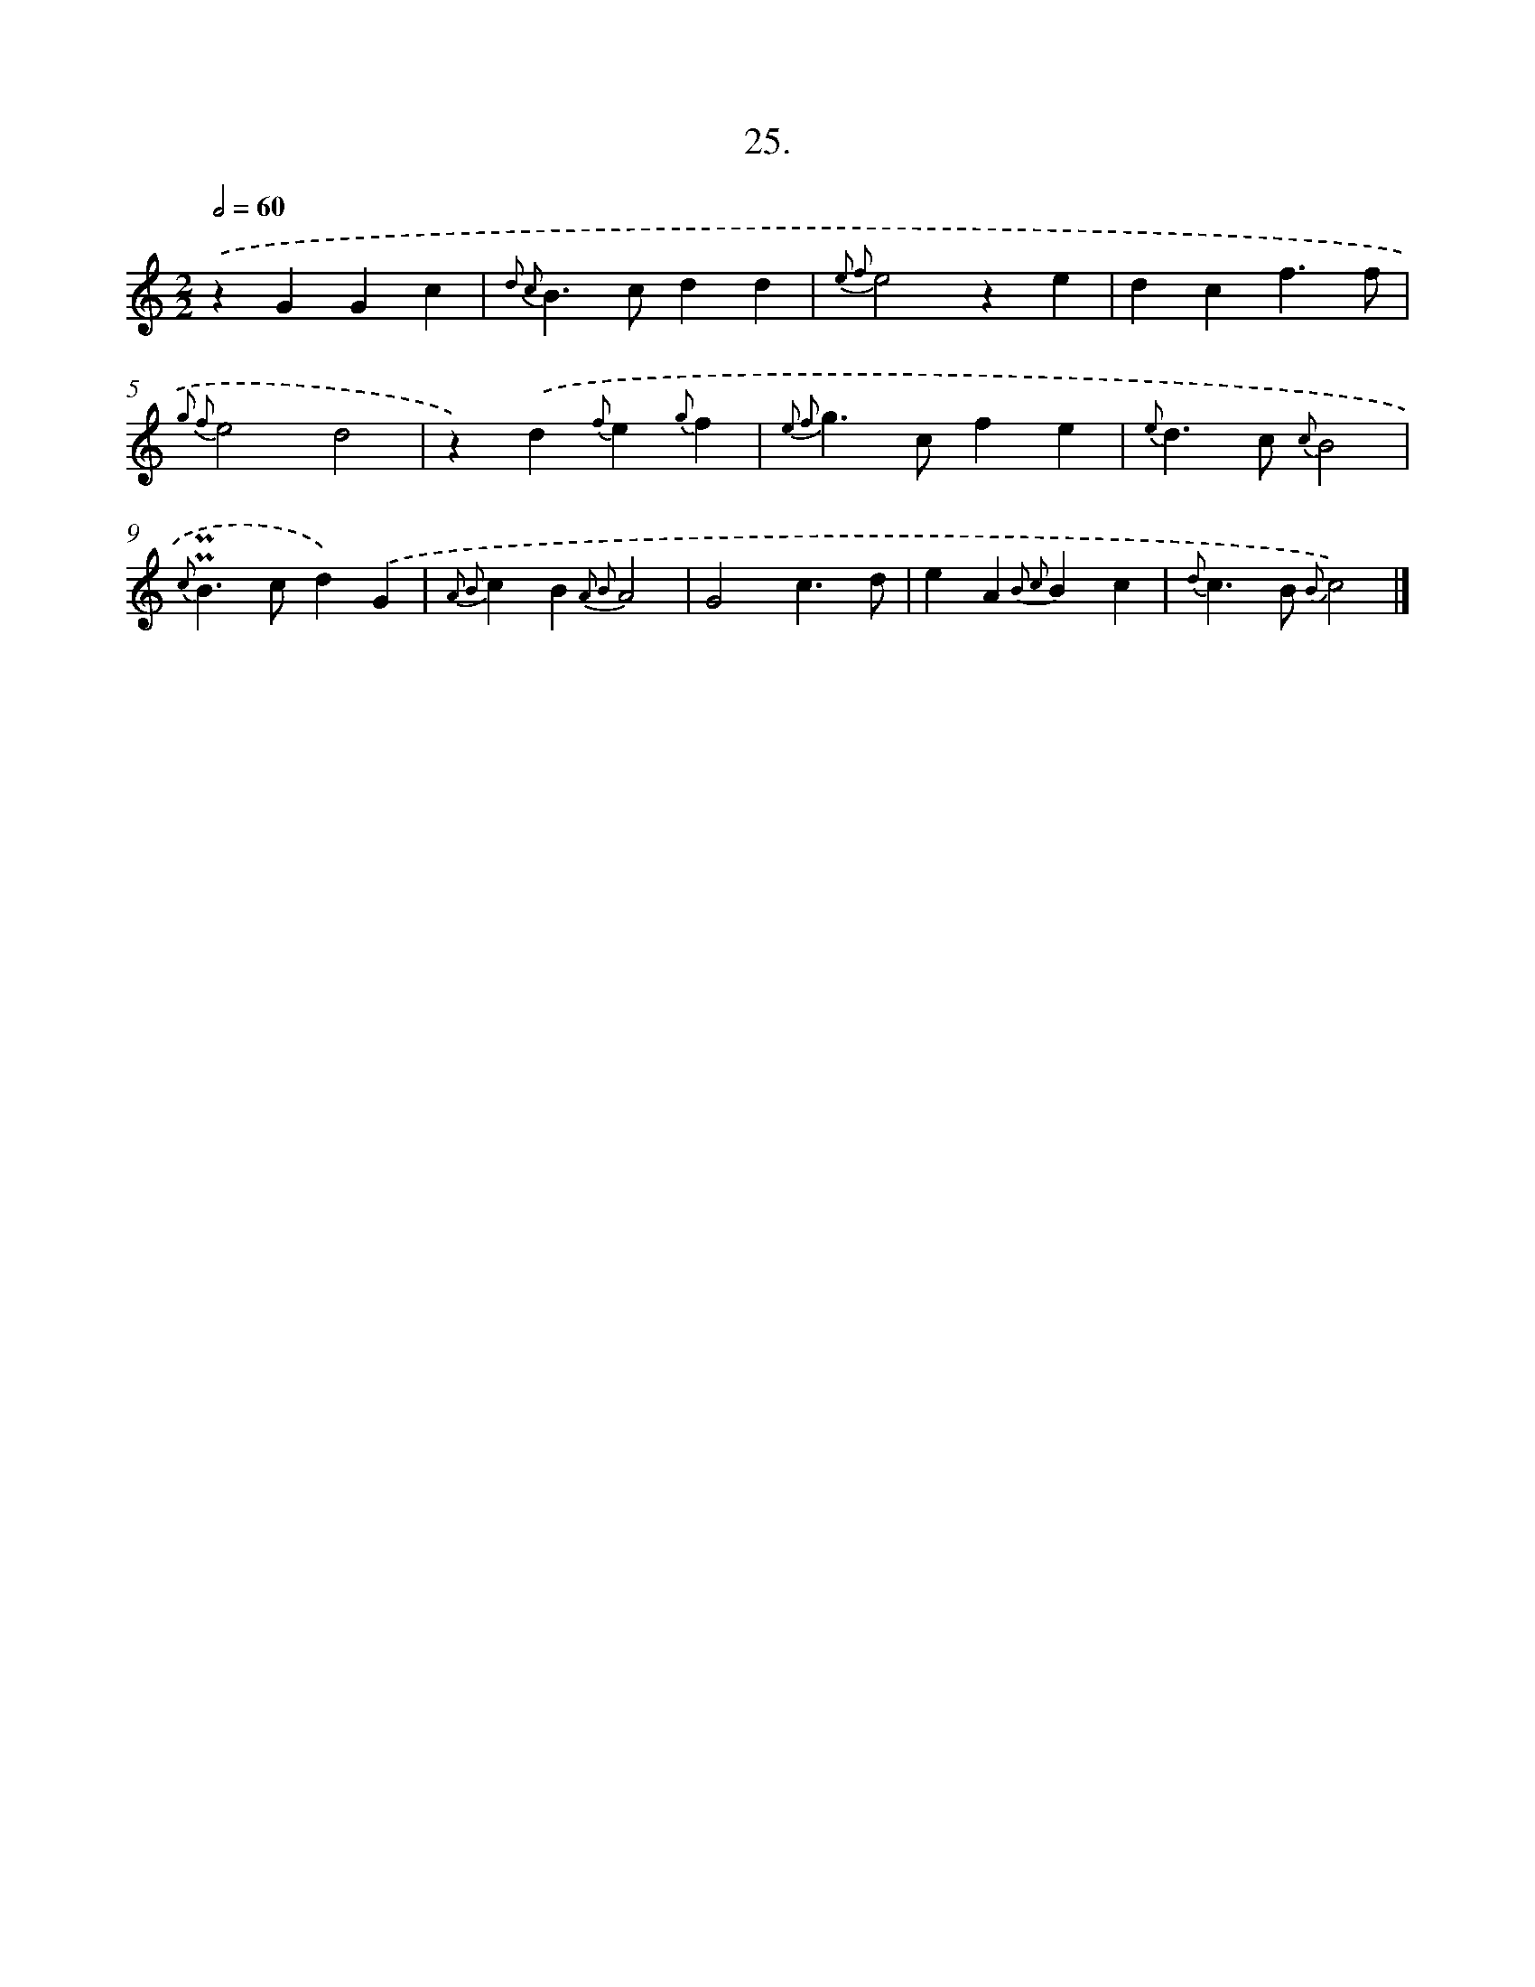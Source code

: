 X: 16544
T: 25.
%%abc-version 2.0
%%abcx-abcm2ps-target-version 5.9.1 (29 Sep 2008)
%%abc-creator hum2abc beta
%%abcx-conversion-date 2018/11/01 14:38:04
%%humdrum-veritas 969108966
%%humdrum-veritas-data 215949735
%%continueall 1
%%barnumbers 0
L: 1/4
M: 2/2
Q: 1/2=60
K: C clef=treble
.('zGGc |
{d2 c2}B>cdd |
{e2 f2}e2ze |
dcf3/f/ |
{g2 f2}e2d2 |
z).('d{f}e{g}f |
{e2 f2}g>cfe |
{e}d>c {c}B2 |
{c}!uppermordent!!uppermordent!B>cd).('G |
{A2 B2}cB{A2 B2}A2 |
G2c3/d/ |
eA{B2 c2}Bc |
{d}c>B {B}c2) |]
